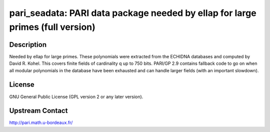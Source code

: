 pari_seadata: PARI data package needed by ellap for large primes (full version)
===============================================================================

Description
-----------

Needed by ellap for large primes. These polynomials were extracted from
the ECHIDNA databases and computed by David R. Kohel. This covers finite
fields of cardinality q up to 750 bits. PARI/GP 2.9 contains fallback
code to go on when all modular polynomials in the database have been
exhausted and can handle larger fields (with an important slowdown).

License
-------

GNU General Public License (GPL version 2 or any later version).


Upstream Contact
----------------

http://pari.math.u-bordeaux.fr/
